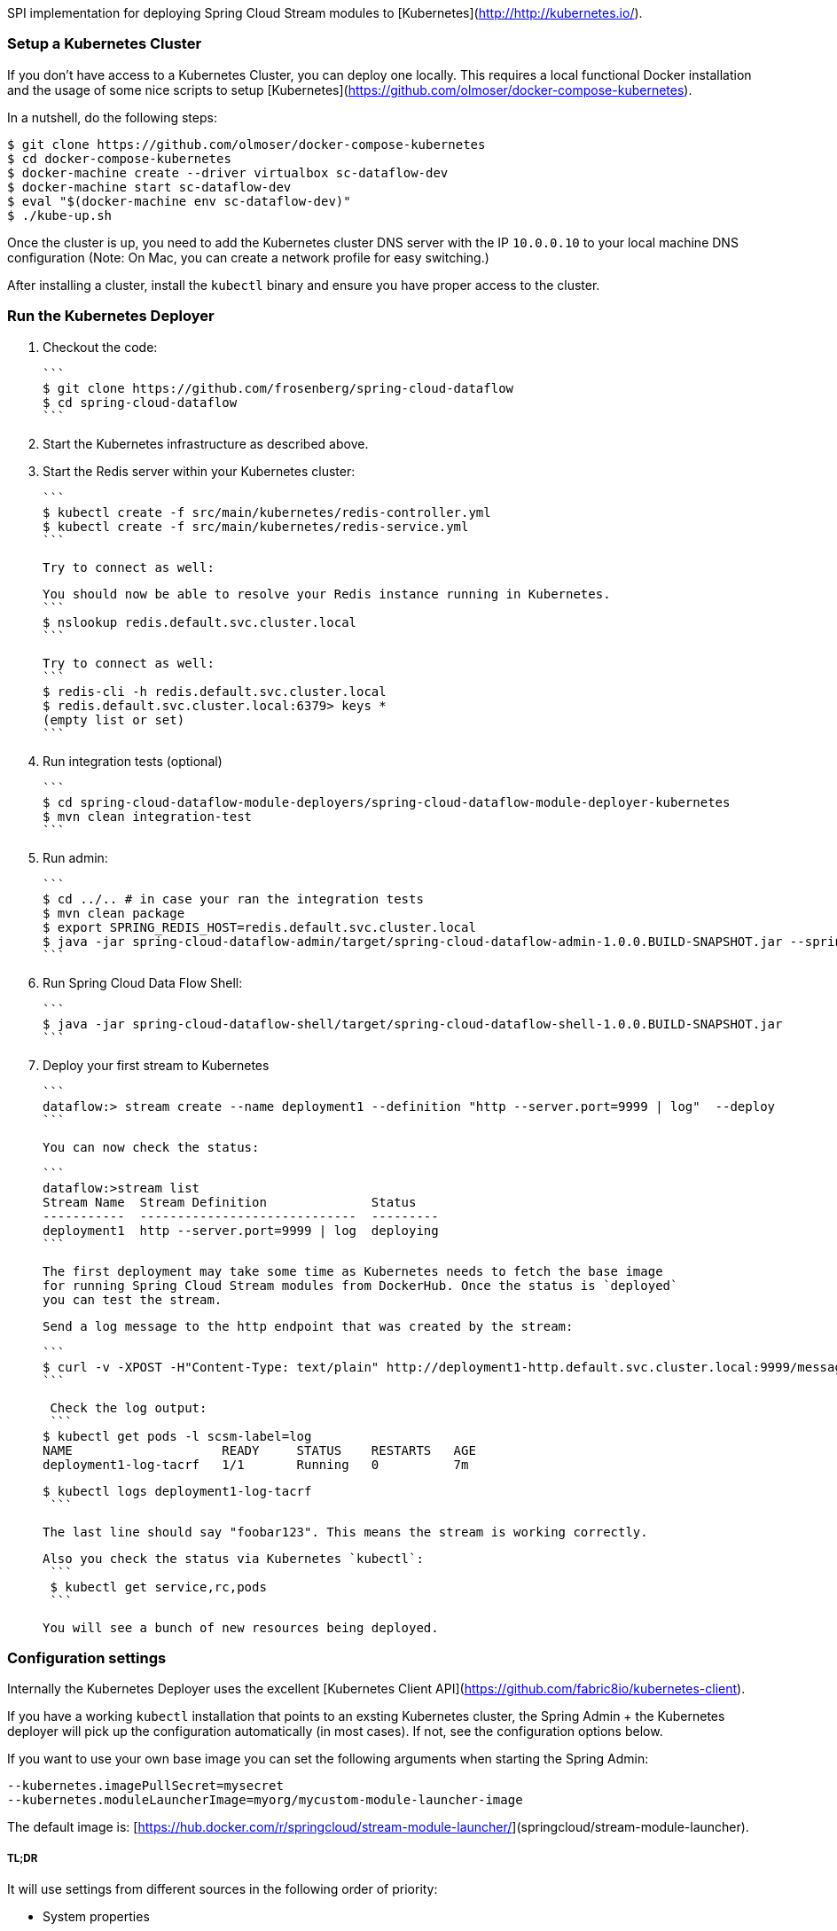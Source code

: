 SPI implementation for deploying Spring Cloud Stream modules to [Kubernetes](http://http://kubernetes.io/).

### Setup a Kubernetes Cluster

If you don't have access to a Kubernetes Cluster, you can deploy one locally.
This requires a local functional Docker installation and the usage of some
nice scripts to setup [Kubernetes](https://github.com/olmoser/docker-compose-kubernetes).

In a nutshell, do the following steps:
```
$ git clone https://github.com/olmoser/docker-compose-kubernetes
$ cd docker-compose-kubernetes
$ docker-machine create --driver virtualbox sc-dataflow-dev 
$ docker-machine start sc-dataflow-dev 
$ eval "$(docker-machine env sc-dataflow-dev)"
$ ./kube-up.sh
```

Once the cluster is up, you need to add the Kubernetes cluster DNS server
with the IP `10.0.0.10` to your local machine DNS configuration (Note:
On Mac, you can create a network profile for easy switching.)

After installing a cluster, install the `kubectl` binary and ensure you have 
proper access to the cluster.


### Run the Kubernetes Deployer

1. Checkout the code:

   ```
   $ git clone https://github.com/frosenberg/spring-cloud-dataflow
   $ cd spring-cloud-dataflow
   ```

1. Start the Kubernetes infrastructure as described above.

1. Start the Redis server within your Kubernetes cluster:

   ```
   $ kubectl create -f src/main/kubernetes/redis-controller.yml
   $ kubectl create -f src/main/kubernetes/redis-service.yml
   ```
   
   Try to connect as well: 

   You should now be able to resolve your Redis instance running in Kubernetes.
   ```
   $ nslookup redis.default.svc.cluster.local
   ```

   Try to connect as well:
   ```
   $ redis-cli -h redis.default.svc.cluster.local
   $ redis.default.svc.cluster.local:6379> keys *
		 (empty list or set)
   ```
  
1. Run integration tests (optional)

	 ```
	 $ cd spring-cloud-dataflow-module-deployers/spring-cloud-dataflow-module-deployer-kubernetes
	 $ mvn clean integration-test
	 ```

1. Run admin:

	 ```
	 $ cd ../.. # in case your ran the integration tests
	 $ mvn clean package	 
	 $ export SPRING_REDIS_HOST=redis.default.svc.cluster.local
	 $ java -jar spring-cloud-dataflow-admin/target/spring-cloud-dataflow-admin-1.0.0.BUILD-SNAPSHOT.jar --spring.profiles.active=kubernetes 
	 ```

1. Run Spring Cloud Data Flow Shell:

   ```
   $ java -jar spring-cloud-dataflow-shell/target/spring-cloud-dataflow-shell-1.0.0.BUILD-SNAPSHOT.jar
   ```


1. Deploy your first stream to Kubernetes
   
   ```
   dataflow:> stream create --name deployment1 --definition "http --server.port=9999 | log"  --deploy
   ```
   
   You can now check the status:
   
   ```
   dataflow:>stream list
   Stream Name  Stream Definition              Status
   -----------  -----------------------------  ---------
   deployment1  http --server.port=9999 | log  deploying
   ```

   The first deployment may take some time as Kubernetes needs to fetch the base image
   for running Spring Cloud Stream modules from DockerHub. Once the status is `deployed`
   you can test the stream.
   
   Send a log message to the http endpoint that was created by the stream:
   
   ```
   $ curl -v -XPOST -H"Content-Type: text/plain" http://deployment1-http.default.svc.cluster.local:9999/messages -d "foobar123"
   ```

   Check the log output:
   ```
	 $ kubectl get pods -l scsm-label=log
	 NAME                    READY     STATUS    RESTARTS   AGE
	 deployment1-log-tacrf   1/1       Running   0          7m 

	 $ kubectl logs deployment1-log-tacrf
   ```
   
   The last line should say "foobar123". This means the stream is working correctly.
   
	Also you check the status via Kubernetes `kubectl`:
	 ```
	 $ kubectl get service,rc,pods
	 ```

	 You will see a bunch of new resources being deployed.


### Configuration settings

Internally the Kubernetes Deployer uses the excellent [Kubernetes Client API](https://github.com/fabric8io/kubernetes-client).

If you have a working `kubectl` installation that points to an exsting Kubernetes cluster, the Spring Admin + the Kubernetes deployer will pick up the configuration automatically (in most cases). If not, see the configuration options below.

If you want to use your own base image you can set the following arguments when starting the Spring Admin:

```
--kubernetes.imagePullSecret=mysecret
--kubernetes.moduleLauncherImage=myorg/mycustom-module-launcher-image
```

The default image is: [https://hub.docker.com/r/springcloud/stream-module-launcher/](springcloud/stream-module-launcher).


##### TL;DR

It will use settings from different sources in the following order of priority:

* System properties
* Environment variables
* Kube config file
* Service account token & mounted CA certificate

System properties are preferred over environment variables. The following system properties & environment variables can be used for configuration:

* `kubernetes.master` / `KUBERNETES_MASTER`
* `kubernetes.api.version` / `KUBERNETES_API_VERSION`
* `kubernetes.oapi.version` / `KUBERNETES_OAPI_VERSION`
* `kubernetes.tls.protocols` / `KUBERNETES_TLS_PROTOCOLS`
* `kubernetes.trust.certificates` / `KUBERNETES_TRUST_CERTIFICATES`
* `kubernetes.certs.ca.file` / `KUBERNETES_CERTS_CA_FILE`
* `kubernetes.certs.ca.data` / `KUBERNETES_CERTS_CA_DATA`
* `kubernetes.certs.client.file` / `KUBERNETES_CERTS_CLIENT_FILE`
* `kubernetes.certs.client.data` / `KUBERNETES_CERTS_CLIENT_DATA`
* `kubernetes.certs.client.key.file` / `KUBERNETES_CERTS_CLIENT_KEY_FILE`
* `kubernetes.certs.client.key.data` / `KUBERNETES_CERTS_CLIENT_KEY_DATA`
* `kubernetes.certs.client.key.algo` / `KUBERNETES_CERTS_CLIENT_KEY_ALGO`
* `kubernetes.certs.client.key.passphrase` / `KUBERNETES_CERTS_CLIENT_KEY_PASSPHRASE`
* `kubernetes.auth.basic.username` / `KUBERNETES_AUTH_BASIC_USERNAME`
* `kubernetes.auth.basic.password` / `KUBERNETES_AUTH_BASIC_PASSWORD`
* `kubernetes.auth.tryKubeConfig` / `KUBERNETES_AUTH_TRYKUBECONFIG`
* `kubernetes.auth.tryServiceAccount` / `KUBERNETES_AUTH_TRYSERVICEACCOUNT`
* `kubernetes.auth.token` / `KUBERNETES_AUTH_TOKEN`
* `kubernetes.watch.reconnectInterval` / `KUBERNETES_WATCH_RECONNECTINTERVAL`
* `kubernetes.watch.reconnectLimit` / `KUBERNETES_WATCH_RECONNECTLIMIT`